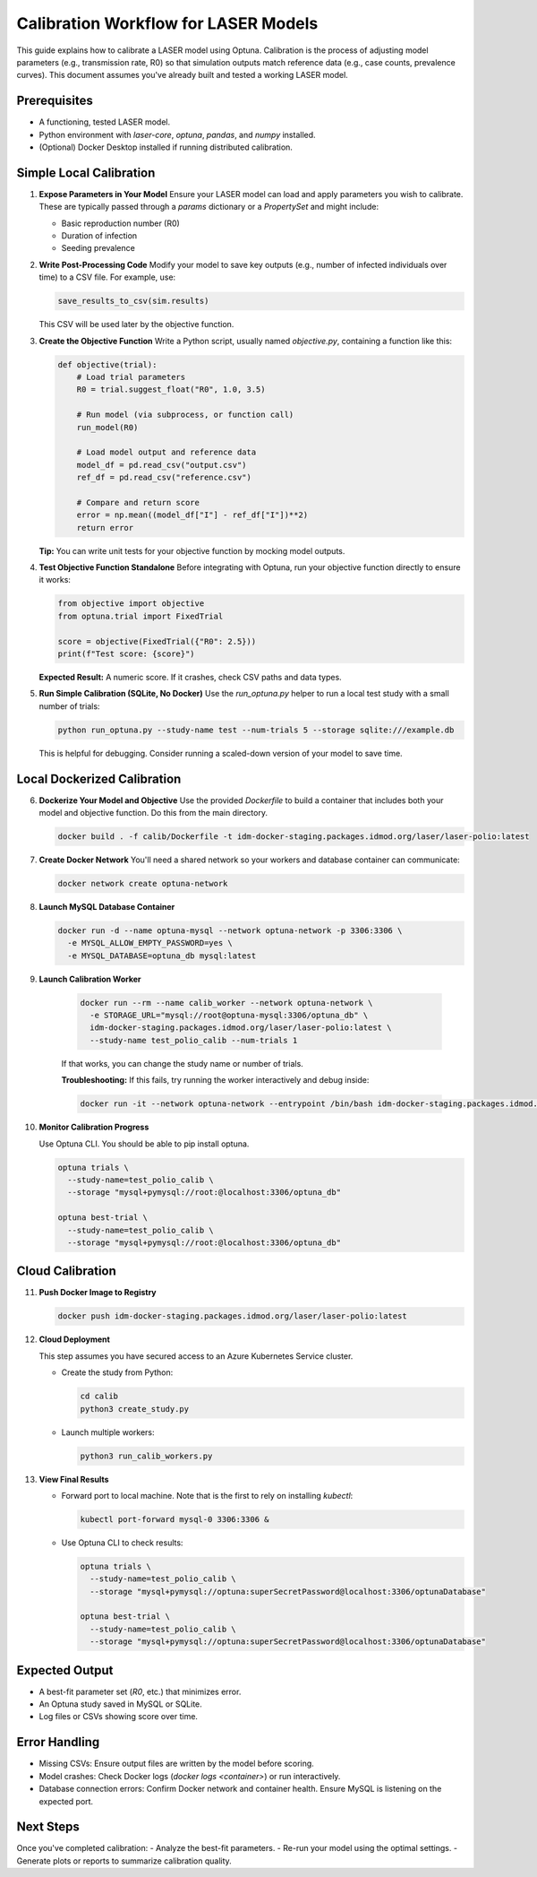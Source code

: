 Calibration Workflow for LASER Models
=====================================

This guide explains how to calibrate a LASER model using Optuna. Calibration is the process of adjusting model parameters (e.g., transmission rate, R0) so that simulation outputs match reference data (e.g., case counts, prevalence curves). This document assumes you've already built and tested a working LASER model.

Prerequisites
-------------
- A functioning, tested LASER model.
- Python environment with `laser-core`, `optuna`, `pandas`, and `numpy` installed.
- (Optional) Docker Desktop installed if running distributed calibration.

Simple Local Calibration
------------------------

1. **Expose Parameters in Your Model**
   Ensure your LASER model can load and apply parameters you wish to calibrate. These are typically passed through a `params` dictionary or a `PropertySet` and might include:

   - Basic reproduction number (R0)
   - Duration of infection
   - Seeding prevalence

2. **Write Post-Processing Code**
   Modify your model to save key outputs (e.g., number of infected individuals over time) to a CSV file. For example, use:

   .. code-block:: python

       save_results_to_csv(sim.results)

   This CSV will be used later by the objective function.

3. **Create the Objective Function**
   Write a Python script, usually named `objective.py`, containing a function like this:

   .. code-block:: python

       def objective(trial):
           # Load trial parameters
           R0 = trial.suggest_float("R0", 1.0, 3.5)

           # Run model (via subprocess, or function call)
           run_model(R0)

           # Load model output and reference data
           model_df = pd.read_csv("output.csv")
           ref_df = pd.read_csv("reference.csv")

           # Compare and return score
           error = np.mean((model_df["I"] - ref_df["I"])**2)
           return error

   **Tip:** You can write unit tests for your objective function by mocking model outputs.

4. **Test Objective Function Standalone**
   Before integrating with Optuna, run your objective function directly to ensure it works:

   .. code-block:: python

       from objective import objective
       from optuna.trial import FixedTrial

       score = objective(FixedTrial({"R0": 2.5}))
       print(f"Test score: {score}")

   **Expected Result:** A numeric score. If it crashes, check CSV paths and data types.

5. **Run Simple Calibration (SQLite, No Docker)**
   Use the `run_optuna.py` helper to run a local test study with a small number of trials:

   .. code-block:: shell

       python run_optuna.py --study-name test --num-trials 5 --storage sqlite:///example.db

   This is helpful for debugging. Consider running a scaled-down version of your model to save time.

Local Dockerized Calibration
----------------------------

6. **Dockerize Your Model and Objective**
   Use the provided `Dockerfile` to build a container that includes both your model and objective function. Do this from the main directory.

   .. code-block:: shell

       docker build . -f calib/Dockerfile -t idm-docker-staging.packages.idmod.org/laser/laser-polio:latest

7. **Create Docker Network**
   You'll need a shared network so your workers and database container can communicate:

   .. code-block:: shell

       docker network create optuna-network

8. **Launch MySQL Database Container**

   .. code-block:: shell

       docker run -d --name optuna-mysql --network optuna-network -p 3306:3306 \
         -e MYSQL_ALLOW_EMPTY_PASSWORD=yes \
         -e MYSQL_DATABASE=optuna_db mysql:latest

9. **Launch Calibration Worker**

    .. code-block:: shell

        docker run --rm --name calib_worker --network optuna-network \
          -e STORAGE_URL="mysql://root@optuna-mysql:3306/optuna_db" \
          idm-docker-staging.packages.idmod.org/laser/laser-polio:latest \
          --study-name test_polio_calib --num-trials 1

    If that works, you can change the study name or number of trials.

    **Troubleshooting:** If this fails, try running the worker interactively and debug inside:

    .. code-block:: shell

        docker run -it --network optuna-network --entrypoint /bin/bash idm-docker-staging.packages.idmod.org/laser/laser-polio:latest

10. **Monitor Calibration Progress**

    Use Optuna CLI. You should be able to pip install optuna.

    .. code-block:: shell

        optuna trials \
          --study-name=test_polio_calib \
          --storage "mysql+pymysql://root:@localhost:3306/optuna_db"

        optuna best-trial \
          --study-name=test_polio_calib \
          --storage "mysql+pymysql://root:@localhost:3306/optuna_db"

Cloud Calibration
------------------

11. **Push Docker Image to Registry**

    .. code-block:: shell

        docker push idm-docker-staging.packages.idmod.org/laser/laser-polio:latest

12. **Cloud Deployment**

    This step assumes you have secured access to an Azure Kubernetes Service cluster.

    - Create the study from Python:

      .. code-block:: shell

          cd calib
          python3 create_study.py

    - Launch multiple workers:

      .. code-block:: shell

          python3 run_calib_workers.py

13. **View Final Results**

    - Forward port to local machine. Note that is the first to rely on installing `kubectl`:

      .. code-block:: shell

          kubectl port-forward mysql-0 3306:3306 &

    - Use Optuna CLI to check results:

      .. code-block:: shell

          optuna trials \
            --study-name=test_polio_calib \
            --storage "mysql+pymysql://optuna:superSecretPassword@localhost:3306/optunaDatabase"

          optuna best-trial \
            --study-name=test_polio_calib \
            --storage "mysql+pymysql://optuna:superSecretPassword@localhost:3306/optunaDatabase"

Expected Output
---------------
- A best-fit parameter set (`R0`, etc.) that minimizes error.
- An Optuna study saved in MySQL or SQLite.
- Log files or CSVs showing score over time.

Error Handling
--------------
- Missing CSVs: Ensure output files are written by the model before scoring.
- Model crashes: Check Docker logs (`docker logs <container>`) or run interactively.
- Database connection errors: Confirm Docker network and container health. Ensure MySQL is listening on the expected port.

Next Steps
----------
Once you've completed calibration:
- Analyze the best-fit parameters.
- Re-run your model using the optimal settings.
- Generate plots or reports to summarize calibration quality.
